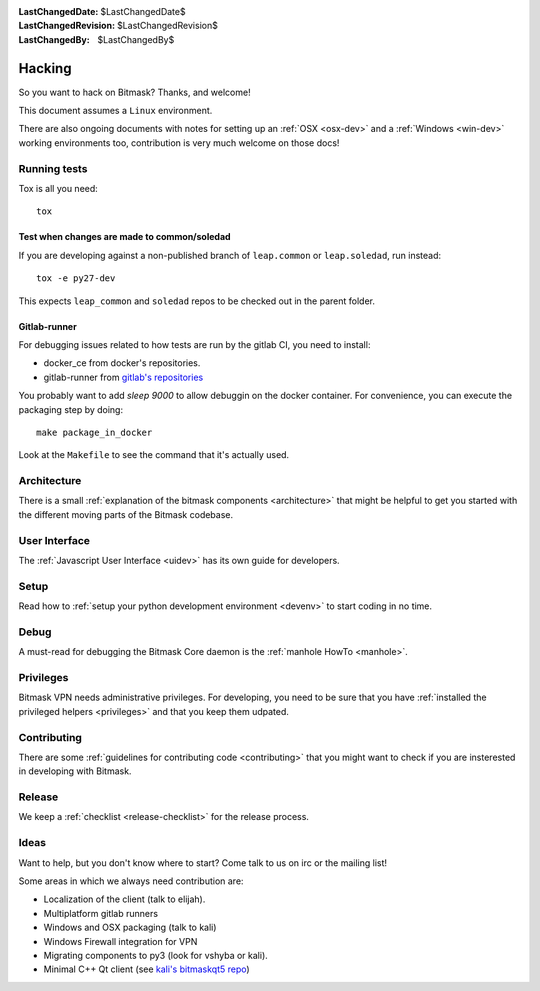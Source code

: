 :LastChangedDate: $LastChangedDate$ 
:LastChangedRevision: $LastChangedRevision$
:LastChangedBy: $LastChangedBy$

Hacking
========================================

So you want to hack on Bitmask?  Thanks, and welcome!

This document assumes a ``Linux`` environment.

There are also ongoing documents with notes for setting up an :ref:`OSX
<osx-dev>` and a :ref:`Windows <win-dev>` working environments too,
contribution is very much welcome on those docs!

Running tests
-------------

Tox is all you need::

  tox


Test when changes are made to common/soledad
~~~~~~~~~~~~~~~~~~~~~~~~~~~~~~~~~~~~~~~~~~~~

If you are developing against a non-published branch of ``leap.common`` or
``leap.soledad``, run instead::

  tox -e py27-dev

This expects ``leap_common`` and ``soledad`` repos to be checked out in the
parent folder.

Gitlab-runner
~~~~~~~~~~~~~

For debugging issues related to how tests are run by the gitlab CI, you need to install:

* docker_ce from docker's repositories.
* gitlab-runner from `gitlab's repositories`_

You probably want to add `sleep 9000` to allow debuggin on the docker container. For convenience, you can execute the packaging step by doing::

  make package_in_docker

Look at the ``Makefile`` to see the command that it's actually used.
  
.. _`gitlab's repositories`: https://packages.gitlab.com/install/repositories/runner/gitlab-runner/script.deb.sh


Architecture
------------ 

There is a small :ref:`explanation of the bitmask components <architecture>`
that might be helpful to get you started
with the different moving parts of the Bitmask codebase.

User Interface
--------------

The :ref:`Javascript User Interface <uidev>` has its own guide for developers.

Setup
-----

Read how to :ref:`setup your python development environment <devenv>` to start coding in no time.

Debug
-----

A must-read for debugging the Bitmask Core daemon is the :ref:`manhole HowTo <manhole>`.

Privileges
----------

Bitmask VPN needs administrative privileges. For developing, you
need to be sure that you have :ref:`installed the privileged helpers
<privileges>` and that you keep them udpated.


Contributing
------------

There are some :ref:`guidelines for contributing code <contributing>` that you
might want to check if you are insterested in developing with Bitmask.


Release
-------

We keep a :ref:`checklist <release-checklist>` for the release process.


Ideas
-----

Want to help, but you don't know where to start? Come talk to us on irc or the
mailing list!

Some areas in which we always need contribution are:

* Localization of the client (talk to elijah).
* Multiplatform gitlab runners
* Windows and OSX packaging (talk to kali)
* Windows Firewall integration for VPN
* Migrating components to py3 (look for vshyba or kali).
* Minimal C++ Qt client (see `kali's bitmaskqt5 repo`_)

.. _`kali's bitmaskqt5 repo`: https://github.com/kalikaneko/bitmaskqt5
